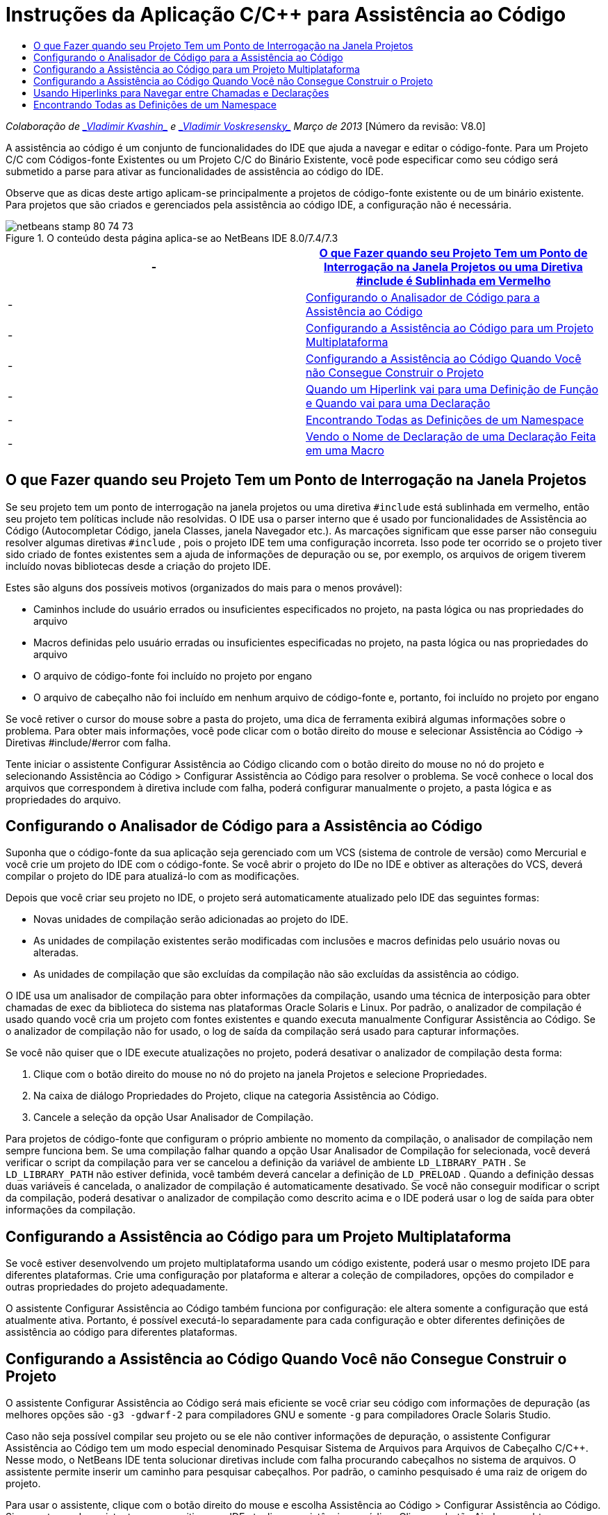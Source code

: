 // 
//     Licensed to the Apache Software Foundation (ASF) under one
//     or more contributor license agreements.  See the NOTICE file
//     distributed with this work for additional information
//     regarding copyright ownership.  The ASF licenses this file
//     to you under the Apache License, Version 2.0 (the
//     "License"); you may not use this file except in compliance
//     with the License.  You may obtain a copy of the License at
// 
//       http://www.apache.org/licenses/LICENSE-2.0
// 
//     Unless required by applicable law or agreed to in writing,
//     software distributed under the License is distributed on an
//     "AS IS" BASIS, WITHOUT WARRANTIES OR CONDITIONS OF ANY
//     KIND, either express or implied.  See the License for the
//     specific language governing permissions and limitations
//     under the License.
//

= Instruções da Aplicação C/C++ para Assistência ao Código
:jbake-type: tutorial
:jbake-tags: tutorials 
:jbake-status: published
:icons: font
:syntax: true
:source-highlighter: pygments
:toc: left
:toc-title:
:description: Instruções da Aplicação C/C++ para Assistência ao Código - Apache NetBeans
:keywords: Apache NetBeans, Tutorials, Instruções da Aplicação C/C++ para Assistência ao Código

_Colaboração de link:mailto:vladimir.kvashin@oracle.com[+_Vladimir Kvashin_+] e link:mailto:vladimir.voskresensky@oracle.com[+_Vladimir Voskresensky_+]
Março de 2013_ [Número da revisão: V8.0]

A assistência ao código é um conjunto de funcionalidades do IDE que ajuda a navegar e editar o código-fonte. Para um Projeto C/C++ com Códigos-fonte Existentes ou um Projeto C/C++ do Binário Existente, você pode especificar como seu código será submetido a parse para ativar as funcionalidades de assistência ao código do IDE.

Observe que as dicas deste artigo aplicam-se principalmente a projetos de código-fonte existente ou de um binário existente. Para projetos que são criados e gerenciados pela assistência ao código IDE, a configuração não é necessária.



image::images/netbeans-stamp-80-74-73.png[title="O conteúdo desta página aplica-se ao NetBeans IDE 8.0/7.4/7.3"]

|===
|-  |<<questionmark,O que Fazer quando seu Projeto Tem um Ponto de Interrogação na Janela Projetos ou uma Diretiva #include é Sublinhada em Vermelho >> 

|-  |<<analyzer, Configurando o Analisador de Código para a Assistência ao Código>> 

|-  |<<multiplatform,Configurando a Assistência ao Código para um Projeto Multiplataforma>> 

|-  |<<cannotbuild,Configurando a Assistência ao Código Quando Você não Consegue Construir o Projeto>> 

|-  |<<definitiondeclaration,Quando um Hiperlink vai para uma Definição de Função e Quando vai para uma Declaração>> 

|-  |<<namespace,Encontrando Todas as Definições de um Namespace>> 

|-  |<<declaration,Vendo o Nome de Declaração de uma Declaração Feita em uma Macro>> 
|===


== O que Fazer quando seu Projeto Tem um Ponto de Interrogação na Janela Projetos

Se seu projeto tem um ponto de interrogação na janela projetos ou uma diretiva  ``#include``  está sublinhada em vermelho, então seu projeto tem políticas include não resolvidas. O IDE usa o parser interno que é usado por funcionalidades de Assistência ao Código (Autocompletar Código, janela Classes, janela Navegador etc.). As marcações significam que esse parser não conseguiu resolver algumas diretivas  ``#include`` , pois o projeto IDE tem uma configuração incorreta. Isso pode ter ocorrido se o projeto tiver sido criado de fontes existentes sem a ajuda de informações de depuração ou se, por exemplo, os arquivos de origem tiverem incluído novas bibliotecas desde a criação do projeto IDE.

Estes são alguns dos possíveis motivos (organizados do mais para o menos provável):

* Caminhos include do usuário errados ou insuficientes especificados no projeto, na pasta lógica ou nas propriedades do arquivo
* Macros definidas pelo usuário erradas ou insuficientes especificadas no projeto, na pasta lógica ou nas propriedades do arquivo
* O arquivo de código-fonte foi incluído no projeto por engano
* O arquivo de cabeçalho não foi incluído em nenhum arquivo de código-fonte e, portanto, foi incluído no projeto por engano

Se você retiver o cursor do mouse sobre a pasta do projeto, uma dica de ferramenta exibirá algumas informações sobre o problema. Para obter mais informações, você pode clicar com o botão direito do mouse e selecionar Assistência ao Código -> Diretivas #include/#error com falha.

Tente iniciar o assistente Configurar Assistência ao Código clicando com o botão direito do mouse no nó do projeto e selecionando Assistência ao Código > Configurar Assistência ao Código para resolver o problema. Se você conhece o local dos arquivos que correspondem à diretiva include com falha, poderá configurar manualmente o projeto, a pasta lógica e as propriedades do arquivo.


== Configurando o Analisador de Código para a Assistência ao Código

Suponha que o código-fonte da sua aplicação seja gerenciado com um VCS (sistema de controle de versão) como Mercurial e você crie um projeto do IDE com o código-fonte. Se você abrir o projeto do IDe no IDE e obtiver as alterações do VCS, deverá compilar o projeto do IDE para atualizá-lo com as modificações.

Depois que você criar seu projeto no IDE, o projeto será automaticamente atualizado pelo IDE das seguintes formas:

* Novas unidades de compilação serão adicionadas ao projeto do IDE.
* As unidades de compilação existentes serão modificadas com inclusões e macros definidas pelo usuário novas ou alteradas.
* As unidades de compilação que são excluídas da compilação não são excluídas da assistência ao código.

O IDE usa um analisador de compilação para obter informações da compilação, usando uma técnica de interposição para obter chamadas de exec da biblioteca do sistema nas plataformas Oracle Solaris e Linux. Por padrão, o analizador de compilação é usado quando você cria um projeto com fontes existentes e quando executa manualmente Configurar Assistência ao Código. Se o analizador de compilação não for usado, o log de saída da compilação será usado para capturar informações.

Se você não quiser que o IDE execute atualizações no projeto, poderá desativar o analizador de compilação desta forma:

1. Clique com o botão direito do mouse no nó do projeto na janela Projetos e selecione Propriedades.
2. Na caixa de diálogo Propriedades do Projeto, clique na categoria Assistência ao Código.
3. Cancele a seleção da opção Usar Analisador de Compilação.

Para projetos de código-fonte que configuram o próprio ambiente no momento da compilação, o analisador de compilação nem sempre funciona bem. Se uma compilação falhar quando a opção Usar Analisador de Compilação for selecionada, você deverá verificar o script da compilação para ver se cancelou a definição da variável de ambiente  ``LD_LIBRARY_PATH`` . Se  ``LD_LIBRARY_PATH``  não estiver definida, você também deverá cancelar a definição de  ``LD_PRELOAD`` . Quando a definição dessas duas variáveis é cancelada, o analizador de compilação é automaticamente desativado. Se você não conseguir modificar o script da compilação, poderá desativar o analizador de compilação como descrito acima e o IDE poderá usar o log de saída para obter informações da compilação.


== Configurando a Assistência ao Código para um Projeto Multiplataforma

Se você estiver desenvolvendo um projeto multiplataforma usando um código existente, poderá usar o mesmo projeto IDE para diferentes plataformas. Crie uma configuração por plataforma e alterar a coleção de compiladores, opções do compilador e outras propriedades do projeto adequadamente.

O assistente Configurar Assistência ao Código também funciona por configuração: ele altera somente a configuração que está atualmente ativa. Portanto, é possível executá-lo separadamente para cada configuração e obter diferentes definições de assistência ao código para diferentes plataformas.


== Configurando a Assistência ao Código Quando Você não Consegue Construir o Projeto

O assistente Configurar Assistência ao Código será mais eficiente se você criar seu código com informações de depuração (as melhores opções são  ``-g3 -gdwarf-2``  para compiladores GNU e somente  ``-g``  para compiladores Oracle Solaris Studio.

Caso não seja possível compilar seu projeto ou se ele não contiver informações de depuração, o assistente Configurar Assistência ao Código tem um modo especial denominado Pesquisar Sistema de Arquivos para Arquivos de Cabeçalho C/C++. Nesse modo, o NetBeans IDE tenta solucionar diretivas include com falha procurando cabeçalhos no sistema de arquivos. O assistente permite inserir um caminho para pesquisar cabeçalhos. Por padrão, o caminho pesquisado é uma raiz de origem do projeto.

Para usar o assistente, clique com o botão direito do mouse e escolha Assistência ao Código > Configurar Assistência ao Código. Siga as etapas do assistente para permitir que o IDE atualize a assistência ao código. Clique no botão Ajuda para obter informações sobre cada etapa.


== Usando Hiperlinks para Navegar entre Chamadas e Declarações

A navegação por hiperlinks permite passar de chamadas de uma função, classe, método, variável ou constante para sua declaração. Para usar um hiperlink, siga um destes procedimentos:

* Passe o mouse sobre uma classe, método, variável ou constante, pressionando a tecla Ctrl. Um hiperlink é exibido juntamente com uma dica de ferramenta com informações sobre o elemento. Clique no hiperlink e o editor passará para a declaração. Pressione Alt+Seta para a esquerda para voltar para a chamada.
* Passe o mouse sobre um identificador e pressione Ctrl+B. O editor passa para a declaração.
* Pressione Alt+Seta para a esquerda para voltar para a chamada. Pressione Alt+Seta para a esquerda e Alt + Seta para a direita para se mover para frente e para trás no histórico de posição do cursor.

Você também pode clicar com o botão direito do mouse em um item e selecionar Navegar > Ir para Declaração/Definição ou outras opções para navegar pelo código.


== Encontrando Todas as Definições de um Namespace

Um namespace pode ser definido em diferentes arquivos do projeto. Para navegar entre diferentes definições de namespace, use a janela Classes (Ctrl-9). Clique com o botão direito do mouse no namespace no qual está interessado e selecione Todas as Declarações. Você verá uma lista de todas as definições classificadas por nomes de arquivo.

link:mailto:users@cnd.netbeans.org?subject=subject=Feedback:%20C/C++%20Application%20How-Tos%20-%20NetBeans%20IDE%208.0[+Enviar Feedback neste Tutorial+]
